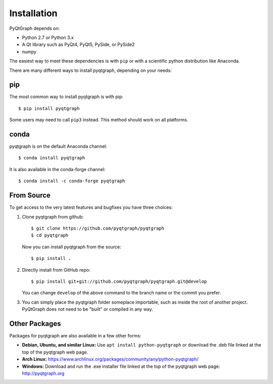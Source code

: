 Installation
============

PyQtGraph depends on:

* Python 2.7 or Python 3.x
* A Qt library such as PyQt4, PyQt5, PySide, or PySide2
* numpy

The easiest way to meet these dependencies is with ``pip`` or with a scientific
python distribution like Anaconda.

There are many different ways to install pyqtgraph, depending on your needs:

pip
---

The most common way to install pyqtgraph is with pip::

    $ pip install pyqtgraph

Some users may need to call ``pip3`` instead. This method should work on all
platforms.

conda
-----

pyqtgraph is on the default Anaconda channel::

    $ conda install pyqtgraph

It is also available in the conda-forge channel::

    $ conda install -c conda-forge pyqtgraph

From Source
-----------

To get access to the very latest features and bugfixes you have three choices:

1. Clone pyqtgraph from github::

    $ git clone https://github.com/pyqtgraph/pyqtgraph
    $ cd pyqtgraph

   Now you can install pyqtgraph from the source::

    $ pip install .

2. Directly install from GitHub repo::

    $ pip install git+git://github.com/pyqtgraph/pyqtgraph.git@develop

   You can change ``develop`` of the above command to the branch name or the
   commit you prefer.

3. You can simply place the pyqtgraph folder someplace importable, such as
   inside the root of another project. PyQtGraph does not need to be "built" or
   compiled in any way.

Other Packages
--------------

Packages for pyqtgraph are also available in a few other forms:

* **Debian, Ubuntu, and similar Linux:** Use ``apt install python-pyqtgraph`` or
  download the .deb file linked at the top of the pyqtgraph web page.
* **Arch Linux:** https://www.archlinux.org/packages/community/any/python-pyqtgraph/
* **Windows:** Download and run the .exe installer file linked at the top of the
  pyqtgraph web page: http://pyqtgraph.org
